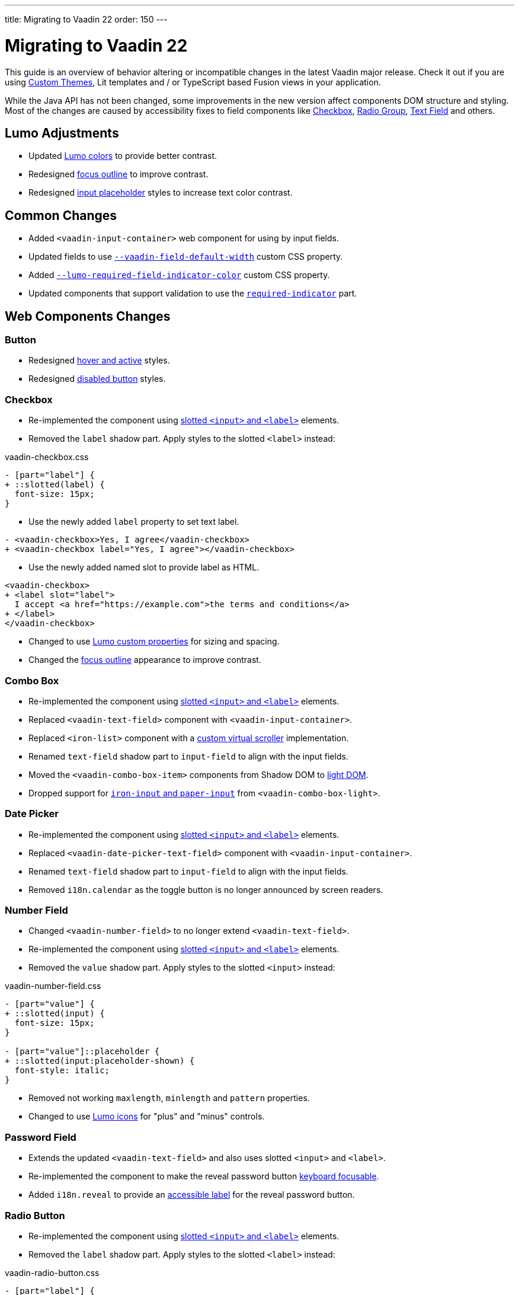---
title: Migrating to Vaadin 22
order: 150
---

= Migrating to Vaadin 22

This guide is an overview of behavior altering or incompatible changes in the latest Vaadin major release.
Check it out if you are using <<customization/custom-theme#, Custom Themes>>, Lit templates
and / or  TypeScript based Fusion views in your application.

While the Java API has not been changed, some improvements in the new version affect components DOM structure and styling.
Most of the changes are caused by accessibility fixes to field components like <<checkbox,Checkbox>>, <<radio-group,Radio Group>>, <<text-field,Text Field>> and others.

== Lumo Adjustments

- Updated https://github.com/vaadin/web-components/pull/2626[Lumo colors] to provide better contrast.

- Redesigned https://github.com/vaadin/web-components/pull/2684[focus outline] to improve contrast.

- Redesigned https://github.com/vaadin/web-components/pull/2715[input placeholder] styles to increase text color contrast.

== Common Changes

- Added `<vaadin-input-container>` web component for using by input fields.

- Updated fields to use https://github.com/vaadin/web-components/pull/2794[`--vaadin-field-default-width`] custom CSS property.

- Added https://github.com/vaadin/web-components/pull/2810[`--lumo-required-field-indicator-color`] custom CSS property.

- Updated components that support validation to use the https://github.com/vaadin/web-components/pull/2624[`required-indicator`] part.

== Web Components Changes

=== Button

- Redesigned https://github.com/vaadin/web-components/pull/2627[hover and active] styles.

- Redesigned https://github.com/vaadin/web-components/pull/2644[disabled button] styles.

=== Checkbox

- Re-implemented the component using https://github.com/vaadin/web-components/pull/2539[slotted `<input>` and `<label>`] elements.

- Removed the `label` shadow part. Apply styles to the slotted `<label>` instead:

.[filename]#vaadin-checkbox.css#
[source,diff]
----
- [part="label"] {
+ ::slotted(label) {
  font-size: 15px;
}
----

- Use the newly added `label` property to set text label.

[source,diff]
----
- <vaadin-checkbox>Yes, I agree</vaadin-checkbox>
+ <vaadin-checkbox label="Yes, I agree"></vaadin-checkbox>
----

- Use the newly added named slot to provide label as HTML.

[source,diff]
----
<vaadin-checkbox>
+ <label slot="label">
  I accept <a href="https://example.com">the terms and conditions</a>
+ </label>
</vaadin-checkbox>
----

- Changed to use https://github.com/vaadin/web-components/pull/2746[Lumo custom properties] for sizing and spacing.

- Changed the https://github.com/vaadin/web-components/pull/2684[focus outline] appearance to improve contrast.

=== Combo Box

- Re-implemented the component using https://github.com/vaadin/web-components/pull/2496[slotted `<input>` and `<label>`] elements.

- Replaced `<vaadin-text-field>` component with `<vaadin-input-container>`.

- Replaced `<iron-list>` component with a https://github.com/vaadin/web-components/pull/2339[custom virtual scroller] implementation.

- Renamed `text-field` shadow part to `input-field` to align with the input fields.

- Moved the `<vaadin-combo-box-item>` components from Shadow DOM to https://github.com/vaadin/web-components/pull/2467[light DOM].

- Dropped support for https://github.com/vaadin/web-components/pull/2622[`iron-input` and `paper-input`] from `<vaadin-combo-box-light>`.

=== Date Picker

- Re-implemented the component using https://github.com/vaadin/web-components/pull/2532[slotted `<input>` and `<label>`] elements.

- Replaced `<vaadin-date-picker-text-field>` component with `<vaadin-input-container>`.

- Renamed `text-field` shadow part to `input-field` to align with the input fields.

- Removed `i18n.calendar` as the toggle button is no longer announced by screen readers.

=== Number Field

- Changed `<vaadin-number-field>` to no longer extend `<vaadin-text-field>`.

- Re-implemented the component using https://github.com/vaadin/web-components/pull/2279[slotted `<input>` and `<label>`] elements.

- Removed the `value` shadow part. Apply styles to the slotted `<input>` instead:

.[filename]#vaadin-number-field.css#
[source,diff]
----
- [part="value"] {
+ ::slotted(input) {
  font-size: 15px;
}

- [part="value"]::placeholder {
+ ::slotted(input:placeholder-shown) {
  font-style: italic;
}
----

- Removed not working `maxlength`, `minlength` and `pattern` properties.

- Changed to use https://github.com/vaadin/web-components/pull/2595[Lumo icons] for "plus" and "minus" controls.

=== Password Field

- Extends the updated `<vaadin-text-field>` and also uses slotted `<input>` and `<label>`.

- Re-implemented the component to make the reveal password button https://github.com/vaadin/web-components/pull/2275[keyboard focusable].

- Added `i18n.reveal` to provide an https://github.com/vaadin/web-components/pull/2346[accessible label] for the reveal password button.

=== Radio Button

- Re-implemented the component using https://github.com/vaadin/web-components/pull/2572[slotted `<input>` and `<label>`] elements.

- Removed the `label` shadow part. Apply styles to the slotted `<label>` instead:

.[filename]#vaadin-radio-button.css#
[source,diff]
----
- [part="label"] {
+ ::slotted(label) {
  font-size: 15px;
}
----

- Use the newly added `label` property to set text label.

[source,diff]
----
- <vaadin-radio-button value="economy">Economy</vaadin-radio-button>
+ <vaadin-radio-button value="economy" label="Economy"></vaadin-radio-button>
----

- Use the newly added named slot to provide label as HTML.

[source,diff]
----
<vaadin-radio-button>
+ <label slot="label">
  <vaadin-horizontal-layout>
    <vaadin-icon icon="vaadin:key"></vaadin-icon>
    <span>Use existing account</span>
  </vaadin-horizontal-layout>
+ </label>
</vaadin-radio-button>
----

- Changed to use https://github.com/vaadin/web-components/pull/2746[Lumo custom properties] for sizing and spacing.

- Changed the https://github.com/vaadin/web-components/pull/2684[focus outline] appearance to improve contrast.

=== Text Area

- Re-implemented the component using https://github.com/vaadin/web-components/pull/2276[slotted `<textarea>` and `<label>`] elements.

- Removed the `value` shadow part. Apply styles to the slotted `<textarea>` instead:

.[filename]#vaadin-text-area.css#
[source,diff]
----
- [part="value"] {
+ ::slotted(textarea) {
  font-size: 15px;
}

- [part="value"]::placeholder {
+ ::slotted(textarea:placeholder-shown) {
  font-style: italic;
}
----

=== Text Field

- Re-implemented the component using https://github.com/vaadin/web-components/pull/2274[slotted `<input>` and `<label>`] elements.

- Removed the `value` shadow part. Apply styles to the slotted `<input>` instead:

.[filename]#vaadin-text-field.css#
[source,diff]
----
- [part="value"] {
+ ::slotted(input) {
  font-size: 15px;
}

- [part="value"]::placeholder {
+ ::slotted(input:placeholder-shown) {
  font-style: italic;
}
----

- Removed `i18n.clear` as the clear button is no longer announced by screen readers.

- Changed to use https://github.com/vaadin/web-components/pull/2733[animation] when preventing invalid input.

=== Time Picker

- Re-implemented the component using https://github.com/vaadin/web-components/pull/2541[slotted `<input>` and `<label>`] elements.

- Replaced `<vaadin-time-picker-text-field>` component with `<vaadin-input-container>`.

- Replaced `<vaadin-combo-box-overlay>` and `<vaadin-combo-box-item>` with https://github.com/vaadin/web-components/pull/2618[extensions].

- Removed `i18n.selector` as the toggle button is no longer announced by screen readers.

- Added `input-field` to part align with the other components using `<vaadin-input-container>`.
